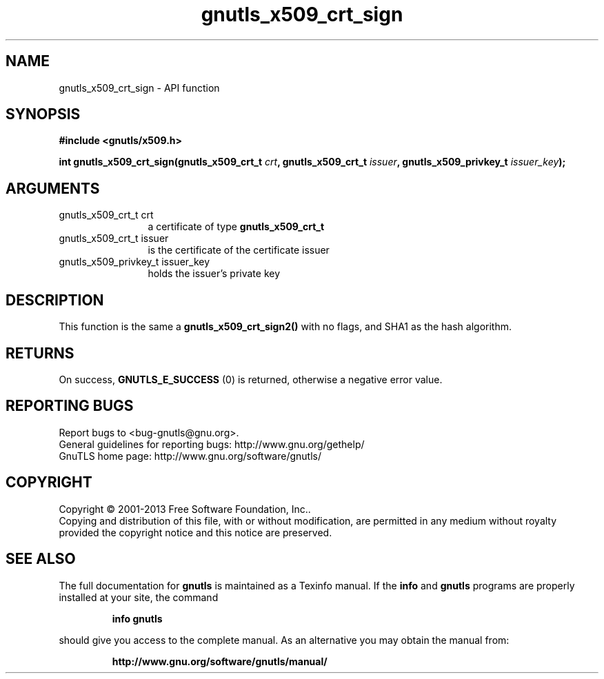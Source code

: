 .\" DO NOT MODIFY THIS FILE!  It was generated by gdoc.
.TH "gnutls_x509_crt_sign" 3 "3.2.5" "gnutls" "gnutls"
.SH NAME
gnutls_x509_crt_sign \- API function
.SH SYNOPSIS
.B #include <gnutls/x509.h>
.sp
.BI "int gnutls_x509_crt_sign(gnutls_x509_crt_t " crt ", gnutls_x509_crt_t " issuer ", gnutls_x509_privkey_t " issuer_key ");"
.SH ARGUMENTS
.IP "gnutls_x509_crt_t crt" 12
a certificate of type \fBgnutls_x509_crt_t\fP
.IP "gnutls_x509_crt_t issuer" 12
is the certificate of the certificate issuer
.IP "gnutls_x509_privkey_t issuer_key" 12
holds the issuer's private key
.SH "DESCRIPTION"
This function is the same a \fBgnutls_x509_crt_sign2()\fP with no flags,
and SHA1 as the hash algorithm.
.SH "RETURNS"
On success, \fBGNUTLS_E_SUCCESS\fP (0) is returned, otherwise a
negative error value.
.SH "REPORTING BUGS"
Report bugs to <bug-gnutls@gnu.org>.
.br
General guidelines for reporting bugs: http://www.gnu.org/gethelp/
.br
GnuTLS home page: http://www.gnu.org/software/gnutls/

.SH COPYRIGHT
Copyright \(co 2001-2013 Free Software Foundation, Inc..
.br
Copying and distribution of this file, with or without modification,
are permitted in any medium without royalty provided the copyright
notice and this notice are preserved.
.SH "SEE ALSO"
The full documentation for
.B gnutls
is maintained as a Texinfo manual.  If the
.B info
and
.B gnutls
programs are properly installed at your site, the command
.IP
.B info gnutls
.PP
should give you access to the complete manual.
As an alternative you may obtain the manual from:
.IP
.B http://www.gnu.org/software/gnutls/manual/
.PP
